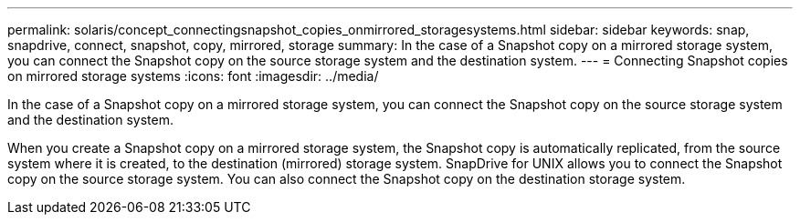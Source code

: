 ---
permalink: solaris/concept_connectingsnapshot_copies_onmirrored_storagesystems.html
sidebar: sidebar
keywords: snap, snapdrive, connect, snapshot, copy, mirrored, storage
summary: In the case of a Snapshot copy on a mirrored storage system, you can connect the Snapshot copy on the source storage system and the destination system.
---
= Connecting Snapshot copies on mirrored storage systems
:icons: font
:imagesdir: ../media/

[.lead]
In the case of a Snapshot copy on a mirrored storage system, you can connect the Snapshot copy on the source storage system and the destination system.

When you create a Snapshot copy on a mirrored storage system, the Snapshot copy is automatically replicated, from the source system where it is created, to the destination (mirrored) storage system. SnapDrive for UNIX allows you to connect the Snapshot copy on the source storage system. You can also connect the Snapshot copy on the destination storage system.

